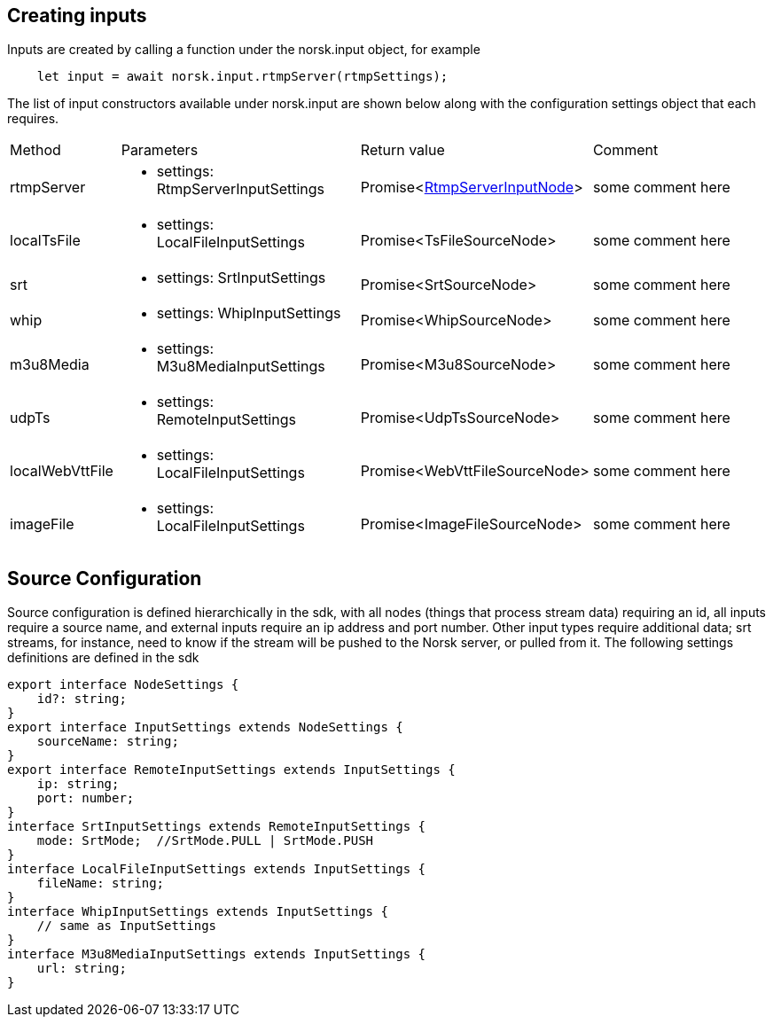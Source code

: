 == Creating inputs

Inputs are created by calling a function under the norsk.input object, for example

[source,TypeScript]
----
    let input = await norsk.input.rtmpServer(rtmpSettings);
----

The list of input constructors available under norsk.input are shown below along with the configuration settings object that each requires.

:table-caption!:
:example-caption!:
[cols="15%,35%, 15%, 35%"]
|===
|Method |Parameters |Return value |Comment
|rtmpServer a|
[unstyled]
* [yellow]#settings#: RtmpServerInputSettings
|Promise<xref:RtmpServerInputNode.adoc[RtmpServerInputNode]> | some comment here
|localTsFile a|
[unstyled]
* [yellow]#settings#: LocalFileInputSettings
|Promise<TsFileSourceNode> | some comment here
|srt a|
[unstyled]
* [yellow]#settings#: SrtInputSettings
|Promise<SrtSourceNode> | some comment here
|whip a|
[unstyled]
* [yellow]#settings#: WhipInputSettings
|Promise<WhipSourceNode> | some comment here
|m3u8Media a|
[unstyled]
* [yellow]#settings#: M3u8MediaInputSettings
|Promise<M3u8SourceNode> | some comment here
|udpTs a|
[unstyled]
* [yellow]#settings#: RemoteInputSettings
|Promise<UdpTsSourceNode> | some comment here
|localWebVttFile a|
[unstyled]
* [yellow]#settings#: LocalFileInputSettings
|Promise<WebVttFileSourceNode> | some comment here
|imageFile a|
[unstyled]
* [yellow]#settings#: LocalFileInputSettings
|Promise<ImageFileSourceNode> | some comment here
|===


== Source Configuration

Source configuration is defined hierarchically in the sdk, with all nodes (things that process stream data) requiring an id, all inputs require a source name, and external inputs require an ip address and port number.  Other input types require additional data; srt streams, for instance, need to know if the stream will be pushed to the Norsk server, or pulled from it.  The following settings definitions are defined in the sdk

[source,TypeScript]
----
export interface NodeSettings {
    id?: string;
}
export interface InputSettings extends NodeSettings {
    sourceName: string;
}
export interface RemoteInputSettings extends InputSettings {
    ip: string;
    port: number;
}
interface SrtInputSettings extends RemoteInputSettings {
    mode: SrtMode;  //SrtMode.PULL | SrtMode.PUSH
}
interface LocalFileInputSettings extends InputSettings {
    fileName: string;
}
interface WhipInputSettings extends InputSettings {
    // same as InputSettings 
}
interface M3u8MediaInputSettings extends InputSettings {
    url: string;
}
----

